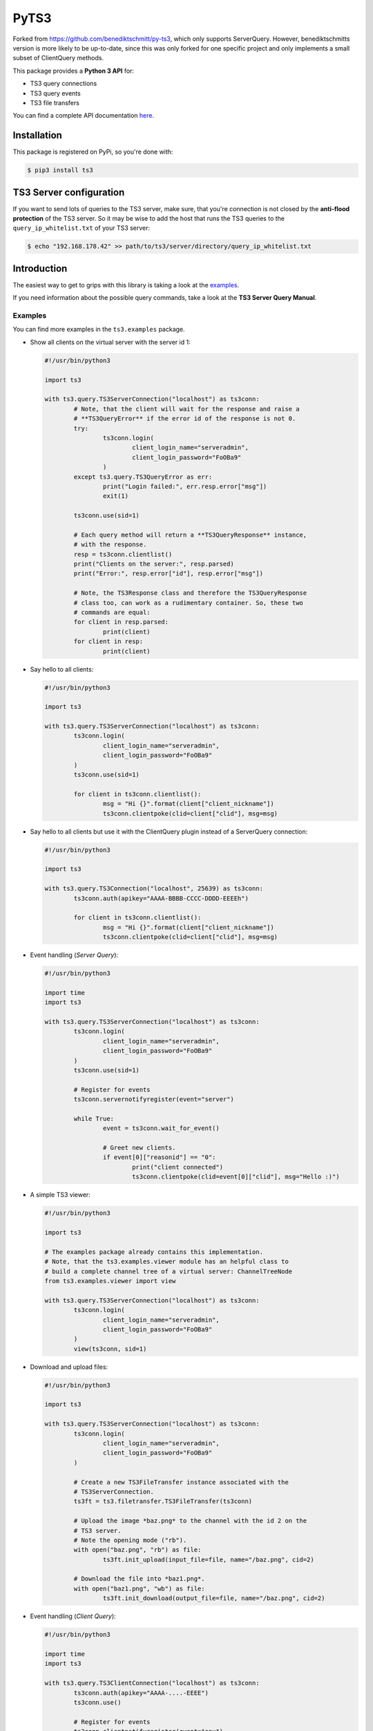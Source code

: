 PyTS3
=====

Forked from https://github.com/benediktschmitt/py-ts3, which only supports ServerQuery. However, benediktschmitts
version is more likely to be up-to-date, since this was only forked for one specific project and only implements a small
subset of ClientQuery methods.

This package provides a **Python 3 API** for:

* TS3 query connections
* TS3 query events
* TS3 file transfers

You can find a complete API documentation
`here <https://networkjanitor.gitlab.io/py-ts3/>`_.

Installation
------------

This package is registered on PyPi, so you're done with:

.. code-block:: bash

	$ pip3 install ts3

TS3 Server configuration
------------------------

If you want to send lots of queries to the TS3 server, make sure, that you're
connection is not closed by the **anti-flood protection** of the TS3 server.
So it may be wise to add the host that runs the TS3 queries to the
``query_ip_whitelist.txt`` of your TS3 server:

.. code-block:: bash

	$ echo "192.168.178.42" >> path/to/ts3/server/directory/query_ip_whitelist.txt

Introduction
------------

The easiest way to get to grips with this library is taking a look at the
`examples <https://gitlab.com/networkjanitor/py-ts3/tree/master/ts3/examples>`_.

If you need information about the possible query commands, take a look at the
**TS3 Server Query Manual**.

Examples
''''''''

You can find more examples in the ``ts3.examples`` package.

*	Show all clients on the virtual server with the server id 1:

	.. code-block:: python

		#!/usr/bin/python3

		import ts3

		with ts3.query.TS3ServerConnection("localhost") as ts3conn:
			# Note, that the client will wait for the response and raise a
			# **TS3QueryError** if the error id of the response is not 0.
			try:
				ts3conn.login(
					client_login_name="serveradmin",
					client_login_password="FoOBa9"
				)
			except ts3.query.TS3QueryError as err:
				print("Login failed:", err.resp.error["msg"])
				exit(1)

			ts3conn.use(sid=1)

			# Each query method will return a **TS3QueryResponse** instance,
			# with the response.
			resp = ts3conn.clientlist()
			print("Clients on the server:", resp.parsed)
			print("Error:", resp.error["id"], resp.error["msg"])

			# Note, the TS3Response class and therefore the TS3QueryResponse
			# class too, can work as a rudimentary container. So, these two
			# commands are equal:
			for client in resp.parsed:
				print(client)
			for client in resp:
				print(client)

*	Say hello to all clients:

	.. code-block:: python

		#!/usr/bin/python3

		import ts3

		with ts3.query.TS3ServerConnection("localhost") as ts3conn:
			ts3conn.login(
				client_login_name="serveradmin",
				client_login_password="FoOBa9"
			)
			ts3conn.use(sid=1)

			for client in ts3conn.clientlist():
				msg = "Hi {}".format(client["client_nickname"])
				ts3conn.clientpoke(clid=client["clid"], msg=msg)

*	Say hello to all clients but use it with the ClientQuery plugin instead of a ServerQuery connection:

	.. code-block:: python

		#!/usr/bin/python3

		import ts3

		with ts3.query.TS3Connection("localhost", 25639) as ts3conn:
			ts3conn.auth(apikey="AAAA-BBBB-CCCC-DDDD-EEEEh")

			for client in ts3conn.clientlist():
				msg = "Hi {}".format(client["client_nickname"])
				ts3conn.clientpoke(clid=client["clid"], msg=msg)

*	Event handling (*Server Query*):

	.. code-block:: python

		#!/usr/bin/python3

		import time
		import ts3

		with ts3.query.TS3ServerConnection("localhost") as ts3conn:
			ts3conn.login(
				client_login_name="serveradmin",
				client_login_password="FoOBa9"
			)
			ts3conn.use(sid=1)

			# Register for events
			ts3conn.servernotifyregister(event="server")

			while True:
				event = ts3conn.wait_for_event()

				# Greet new clients.
				if event[0]["reasonid"] == "0":
					print("client connected")
					ts3conn.clientpoke(clid=event[0]["clid"], msg="Hello :)")

*	A simple TS3 viewer:

	.. code-block:: python

		#!/usr/bin/python3

		import ts3

		# The examples package already contains this implementation.
		# Note, that the ts3.examples.viewer module has an helpful class to
		# build a complete channel tree of a virtual server: ChannelTreeNode
		from ts3.examples.viewer import view

		with ts3.query.TS3ServerConnection("localhost") as ts3conn:
			ts3conn.login(
				client_login_name="serveradmin",
				client_login_password="FoOBa9"
			)
			view(ts3conn, sid=1)

*	Download and upload files:

	.. code-block:: python

		#!/usr/bin/python3

		import ts3

		with ts3.query.TS3ServerConnection("localhost") as ts3conn:
			ts3conn.login(
				client_login_name="serveradmin",
				client_login_password="FoOBa9"
			)

			# Create a new TS3FileTransfer instance associated with the
			# TS3ServerConnection.
			ts3ft = ts3.filetransfer.TS3FileTransfer(ts3conn)

			# Upload the image *baz.png* to the channel with the id 2 on the
			# TS3 server.
			# Note the opening mode ("rb").
			with open("baz.png", "rb") as file:
				ts3ft.init_upload(input_file=file, name="/baz.png", cid=2)

			# Download the file into *baz1.png*.
			with open("baz1.png", "wb") as file:
				ts3ft.init_download(output_file=file, name="/baz.png", cid=2)

*	Event handling (*Client Query*):

	.. code-block:: python

		#!/usr/bin/python3

		import time
		import ts3

		with ts3.query.TS3ClientConnection("localhost") as ts3conn:
			ts3conn.auth(apikey="AAAA-....-EEEE")
			ts3conn.use()

			# Register for events
			ts3conn.clientnotifyregister(event="any")

			while True:
				event = ts3conn.wait_for_event()
				print(event.parsed)

Bugs
----

If you found a bug please report it or sent a pull request.

Please report grammar or spelling errors too.

Versioning
----------

For the version numbers, take a look at http://semver.org/.

License
-------

This package is licensed under the MIT License.

The docstrings copied from the TS3 Server Query Manual are the property of the
`TeamSpeak Systems GmbH <http://www.teamspeak.com/>`_.
